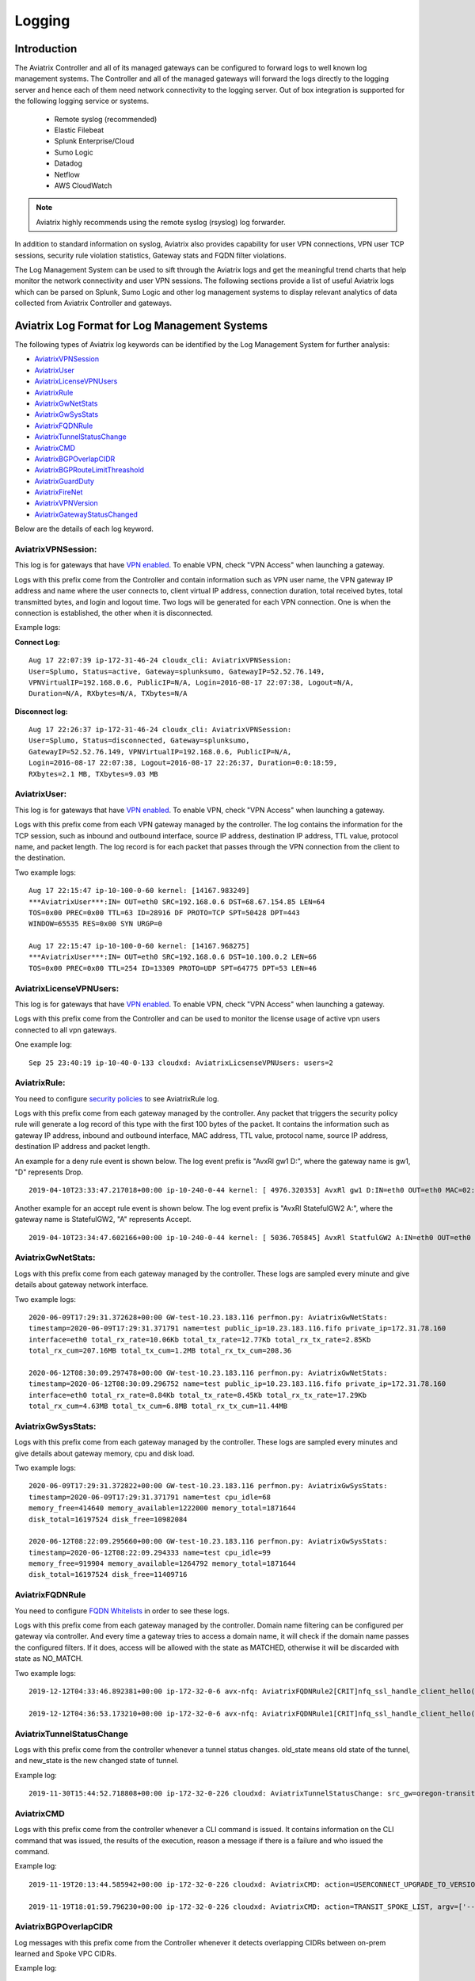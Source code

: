 .. meta::
   :description: Data Analytics with Aviatrix Logs
   :keywords: Rsyslog, Datadog, Splunk, Elastic Filebeat, Sumo, Netflow, Cloudwatch, aviatrix logs, data analytics



=========================================================
    Logging 
=========================================================



Introduction
================

The Aviatrix Controller and all of its managed gateways can be configured to forward logs to well known log management systems.
The Controller and all of the managed gateways will forward the logs directly to the logging server and hence each of them need network connectivity
to the logging server. Out of box integration is supported for the following logging service or systems.


 - Remote syslog (recommended)
 - Elastic Filebeat
 - Splunk Enterprise/Cloud
 - Sumo Logic
 - Datadog
 - Netflow
 - AWS CloudWatch

.. note:: Aviatrix highly recommends using the remote syslog (rsyslog) log forwarder.


In addition to standard information on syslog, Aviatrix also provides
capability for user VPN connections, VPN user TCP sessions, security
rule violation statistics, Gateway stats and FQDN filter violations.

The Log Management System can be used to sift through the Aviatrix logs and
get the meaningful trend charts that help monitor the network
connectivity and user VPN sessions. The following sections provide a
list of useful Aviatrix logs which can be parsed on Splunk, Sumo Logic
and other log management systems to display relevant analytics of data
collected from Aviatrix Controller and gateways.

Aviatrix Log Format for Log Management Systems
==================================================

The following types of Aviatrix log keywords can be identified by the Log
Management System for further analysis:

- `AviatrixVPNSession <https://docs.aviatrix.com/HowTos/AviatrixLogging.html#id1>`_
- `AviatrixUser <https://docs.aviatrix.com/HowTos/AviatrixLogging.html#id2>`_
- `AviatrixLicenseVPNUsers <https://docs.aviatrix.com/HowTos/AviatrixLogging.html#id4>`_ 
- `AviatrixRule <https://docs.aviatrix.com/HowTos/AviatrixLogging.html#id6>`_
- `AviatrixGwNetStats <https://docs.aviatrix.com/HowTos/AviatrixLogging.html#id7>`_
- `AviatrixGwSysStats <https://docs.aviatrix.com/HowTos/AviatrixLogging.html#id8>`_
- `AviatrixFQDNRule <https://docs.aviatrix.com/HowTos/AviatrixLogging.html#id9>`_
- `AviatrixTunnelStatusChange <https://docs.aviatrix.com/HowTos/AviatrixLogging.html#id10>`_
- `AviatrixCMD <https://docs.aviatrix.com/HowTos/AviatrixLogging.html#id11>`_
- `AviatrixBGPOverlapCIDR <https://docs.aviatrix.com/HowTos/AviatrixLogging.html#id12>`_
- `AviatrixBGPRouteLimitThreashold <https://docs.aviatrix.com/HowTos/AviatrixLogging.html#aviatrixbgproutelimitthreshold>`_
- `AviatrixGuardDuty <https://docs.aviatrix.com/HowTos/AviatrixLogging.html#id13>`_
- `AviatrixFireNet <https://docs.aviatrix.com/HowTos/AviatrixLogging.html#id14>`_
- `AviatrixVPNVersion <https://docs.aviatrix.com/HowTos/AviatrixLogging.html#id15>`_
- `AviatrixGatewayStatusChanged <https://docs.aviatrix.com/HowTos/AviatrixLogging.html#id16>`_

Below are the details of each log keyword. 

AviatrixVPNSession:
--------------------

This log is for gateways that have `VPN enabled <http://docs.aviatrix.com/HowTos/Cloud_Networking_Ref_Des.html>`_. To enable VPN, check "VPN Access" 
when launching a gateway. 

Logs with this prefix come from the Controller and contain  information such as VPN user
name, the VPN gateway IP address and name where the user connects to,
client virtual IP address, connection duration, total received bytes,
total transmitted bytes, and login and logout time. Two logs will be
generated for each VPN connection. One is when the connection is
established, the other when it is disconnected.

Example logs:

**Connect Log:**

::

  Aug 17 22:07:39 ip-172-31-46-24 cloudx_cli: AviatrixVPNSession: 
  User=Splumo, Status=active, Gateway=splunksumo, GatewayIP=52.52.76.149,
  VPNVirtualIP=192.168.0.6, PublicIP=N/A, Login=2016-08-17 22:07:38, Logout=N/A,
  Duration=N/A, RXbytes=N/A, TXbytes=N/A

**Disconnect log:**

::

  Aug 17 22:26:37 ip-172-31-46-24 cloudx_cli: AviatrixVPNSession: 
  User=Splumo, Status=disconnected, Gateway=splunksumo,
  GatewayIP=52.52.76.149, VPNVirtualIP=192.168.0.6, PublicIP=N/A,
  Login=2016-08-17 22:07:38, Logout=2016-08-17 22:26:37, Duration=0:0:18:59,
  RXbytes=2.1 MB, TXbytes=9.03 MB

AviatrixUser:
--------------

This log is for gateways that have `VPN enabled <http://docs.aviatrix.com/HowTos/Cloud_Networking_Ref_Des.html>`_. To enable VPN, check "VPN Access"
when launching a gateway.

Logs with this prefix come from each VPN gateway managed by the
controller. The log contains the information for the TCP session, such
as inbound and outbound interface, source IP address, destination IP
address, TTL value, protocol name, and packet length. The log record is
for each packet that passes through the VPN connection from the client
to the destination.

Two example logs:

::

  Aug 17 22:15:47 ip-10-100-0-60 kernel: [14167.983249]
  ***AviatrixUser***:IN= OUT=eth0 SRC=192.168.0.6 DST=68.67.154.85 LEN=64
  TOS=0x00 PREC=0x00 TTL=63 ID=28916 DF PROTO=TCP SPT=50428 DPT=443
  WINDOW=65535 RES=0x00 SYN URGP=0

  Aug 17 22:15:47 ip-10-100-0-60 kernel: [14167.968275]
  ***AviatrixUser***:IN= OUT=eth0 SRC=192.168.0.6 DST=10.100.0.2 LEN=66
  TOS=0x00 PREC=0x00 TTL=254 ID=13309 PROTO=UDP SPT=64775 DPT=53 LEN=46

AviatrixLicenseVPNUsers:
-------------------------

This log is for gateways that have `VPN enabled <http://docs.aviatrix.com/HowTos/Cloud_Networking_Ref_Des.html>`_. To enable VPN, check "VPN Access"
when launching a gateway.

Logs with this prefix come from the Controller and can be used to monitor 
the license usage of active vpn users connected to all vpn gateways.

One example log:

::

  Sep 25 23:40:19 ip-10-40-0-133 cloudxd: AviatrixLicsenseVPNUsers: users=2


AviatrixRule:
--------------

You need to configure `security policies <http://docs.aviatrix.com/HowTos/gateway.html#security-policy>`_ to see AviatrixRule log.

Logs with this prefix come from each gateway managed by the controller.
Any packet that triggers the security policy rule will generate a log
record of this type with the first 100 bytes of the packet. It contains
the information such as gateway IP address, inbound and outbound
interface, MAC address, TTL value, protocol name, source IP address,
destination IP address and packet length.

An example for a deny rule event is shown below. The log event prefix is  "AvxRl gw1 D:", where 
the gateway name is gw1, "D" represents Drop. 

::

 2019-04-10T23:33:47.217018+00:00 ip-10-240-0-44 kernel: [ 4976.320353] AvxRl gw1 D:IN=eth0 OUT=eth0 MAC=02:bd:e5:4f:d0:e2:02:d8:14:81:fc:48:08:00 SRC=10.240.1.60 DST=10.230.1.23 LEN=84 TOS=0x00 PREC=0x00 TTL=63 ID=45312 DF PROTO=ICMP TYPE=8 CODE=0 ID=2833 SEQ=1

Another example for an accept rule event is shown below. The log event prefix is "AvxRl StatefulGW2 A:", 
where the gateway name is StatefulGW2, "A" represents Accept.  

::

 2019-04-10T23:34:47.602166+00:00 ip-10-240-0-44 kernel: [ 5036.705845] AvxRl StatfulGW2 A:IN=eth0 OUT=eth0 MAC=02:bd:e5:4f:d0:e2:02:d8:14:81:fc:48:08:00 SRC=10.240.1.60 DST=10.230.1.23 LEN=84 TOS=0x00 PREC=0x00 TTL=63 ID=48453 DF PROTO=ICMP TYPE=8 CODE=0 ID=2834 SEQ=1


AviatrixGwNetStats:
--------------------

Logs with this prefix come from each gateway managed by the controller.
These logs are sampled every minute and give details about gateway
network interface.

Two example logs:

::
 
  2020-06-09T17:29:31.372628+00:00 GW-test-10.23.183.116 perfmon.py: AviatrixGwNetStats:
  timestamp=2020-06-09T17:29:31.371791 name=test public_ip=10.23.183.116.fifo private_ip=172.31.78.160
  interface=eth0 total_rx_rate=10.06Kb total_tx_rate=12.77Kb total_rx_tx_rate=2.85Kb
  total_rx_cum=207.16MB total_tx_cum=1.2MB total_rx_tx_cum=208.36
  
  2020-06-12T08:30:09.297478+00:00 GW-test-10.23.183.116 perfmon.py: AviatrixGwNetStats:
  timestamp=2020-06-12T08:30:09.296752 name=test public_ip=10.23.183.116.fifo private_ip=172.31.78.160
  interface=eth0 total_rx_rate=8.84Kb total_tx_rate=8.45Kb total_rx_tx_rate=17.29Kb
  total_rx_cum=4.63MB total_tx_cum=6.8MB total_rx_tx_cum=11.44MB


AviatrixGwSysStats:
-------------------

Logs with this prefix come from each gateway managed by the controller.
These logs are sampled every minutes and give details about gateway
memory, cpu and disk load.

Two example logs:

::

  2020-06-09T17:29:31.372822+00:00 GW-test-10.23.183.116 perfmon.py: AviatrixGwSysStats:
  timestamp=2020-06-09T17:29:31.371791 name=test cpu_idle=68
  memory_free=414640 memory_available=1222000 memory_total=1871644
  disk_total=16197524 disk_free=10982084

  2020-06-12T08:22:09.295660+00:00 GW-test-10.23.183.116 perfmon.py: AviatrixGwSysStats:
  timestamp=2020-06-12T08:22:09.294333 name=test cpu_idle=99
  memory_free=919904 memory_available=1264792 memory_total=1871644
  disk_total=16197524 disk_free=11409716


AviatrixFQDNRule
----------------

You need to configure `FQDN Whitelists <http://docs.aviatrix.com/HowTos/FQDN_Whitelists_Ref_Design.html>`_ in order to see these logs. 

Logs with this prefix come from each gateway managed by the controller.
Domain name filtering can be configured per gateway via controller. And
every time a gateway tries to access a domain name, it will check if the
domain name passes the configured filters. If it does, access will be
allowed with the state as MATCHED, otherwise it will be discarded with state
as NO_MATCH.

Two example logs:

::

  2019-12-12T04:33:46.892381+00:00 ip-172-32-0-6 avx-nfq: AviatrixFQDNRule2[CRIT]nfq_ssl_handle_client_hello() L#281  Gateway=spoke1-fqdn S_IP=172.32.1.144 D_IP=52.218.234.41 hostname=aviatrix-download.s3-us-west-2.amazonaws.com state=MATCHED  Rule=*.amazonaws.com;1

  2019-12-12T04:36:53.173210+00:00 ip-172-32-0-6 avx-nfq: AviatrixFQDNRule1[CRIT]nfq_ssl_handle_client_hello() L#281  Gateway=spoke1-fqdn S_IP=172.32.1.144 D_IP=98.137.246.7 hostname=www.yahoo.com state=NO_MATCH drop_reason=NOT_WHITELISTED

AviatrixTunnelStatusChange
--------------------------

Logs with this prefix come from the controller whenever a tunnel status changes.
old_state means old state of the tunnel, and new_state is the new changed state of tunnel.

Example log:

::

  2019-11-30T15:44:52.718808+00:00 ip-172-32-0-226 cloudxd: AviatrixTunnelStatusChange: src_gw=oregon-transit(AWS us-west-2) dst_gw=100.20.53.124(NA NA) old_state=Down new_state=Up

AviatrixCMD
--------------------------

Logs with this prefix come from the controller whenever a CLI command is issued.  It contains
information on the CLI command that was issued, the results of the execution,  reason
a message if there is a failure and who issued the command.

Example log:

.. highlight:: none

::

  2019-11-19T20:13:44.585942+00:00 ip-172-32-0-226 cloudxd: AviatrixCMD: action=USERCONNECT_UPGRADE_TO_VERSION, argv=['--rtn_file', '/run/shm/rtn957594707', 'userconnect_upgrade_to_version', 'upgrade-status', ''], result=Success, reason=, username=admin

  2019-11-19T18:01:59.796230+00:00 ip-172-32-0-226 cloudxd: AviatrixCMD: action=TRANSIT_SPOKE_LIST, argv=['--rtn_file', '/run/shm/rtn2091225061', 'transit_spoke_list', '--spoke_only'], result=Success, reason=, username=admin


AviatrixBGPOverlapCIDR
------------------------

Log messages with this prefix come from the Controller whenever it detects overlapping CIDRs between on-prem learned and Spoke VPC CIDRs. 

Example log:

::
  
  2018-09-24T20:28:58.330708+00:00 ip-172-31-23-128 cloudxd: AviatrixBGPOverlapCIDR: Time Detected: 2018-09-24 20:28:58.329881
 
  Spoke/Manual CIDRs ['10.0.0.0/8'] have a conflict with BGP Learned CIDRs [u'10.2.0.0/16', u'30.2.0.0/16'] in VPC vpc-782bb21f on connection vgw-bgp-ha.

AviatrixBGPRouteLimitThreshold
--------------------------------

Log messages with this prefix come from the Controller whenever it detects that total BGP routes
exceed the 80 routes. (AWS VGW has a total 100 route limit.)

Example log:

::
  
  2018-09-24T20:24:50.600144+00:00 ip-172-31-23-128 cloudxd: AviatrixBGPRouteLimitThreshold: This message is alerting you that the VGW listed below currently has 89 routes, which is approaching the VGW route limits (100). You can reduce the number of routes on VGW both from on-prem side and on Aviatrix Transit gateway by enabling Route Summarization feature.
 
  Time Detected: 2018-09-24 20:24:50.599822
 
  Connection Name: vgw-bgp-ha
  VGW Id: vgw-0942b724a5150bc6a

AviatrixGuardDuty
-------------------

Log messages with this prefix come from the Controller whenever it receives an alert message from AWS GuardDuty. 

Example log:

::

  2018-09-23T00:00:50.369963-07:00 ip-172-31-89-197 cloudxd: AviatrixGuardDuty: Account [aws], Region [us-east-1], Instance ID [i-0a675b03fafedd3f2], at 2018-09-23T02:05:35Z, 163.172.7.97 is performing SSH brute force attacks against i-0a675b03fafedd3f2.  Please tighten instance security group to avoid UnauthorizedAccess:EC2/SSHBruteForce threat.
 
  2018-09-23T00:00:50.332066-07:00 ip-172-31-89-197 cloudxd: AviatrixGuardDuty: Account [aws], Region [us-east-1], Instance ID [i-0a675b03fafedd3f2], at 2018-09-23T06:35:40Z, Unprotected port on EC2 instance i-0a675b03fafedd3f2 is being probed. Please tighten instance security group to avoid Recon:EC2/PortProbeUnprotectedPort threat.
 
AviatrixFireNet
-----------------

Log messages with this prefix come from the Controller whenever a firewall instance state changes. 

Example log:

::

  2019-11-19T09:38:40.070080-08:00 ip-172-31-93-101 cloudxd: AviatrixFireNet: Firewall i-021f23187b8ac81c9~~tran-fw-1 in FireNet VPC vpc-0f943cd05455358ac~~cal-transit-vpc-1 state has been changed to down.

  2019-11-19T09:39:03.066869-08:00 ip-172-31-93-101 cloudxd: AviatrixFireNet: Firewall i-021f23187b8ac81c9~~tran-fw-1 in FireNet VPC vpc-0f943cd05455358ac~~cal-transit-vpc-1 state has been changed to unaccessible.

  2019-11-19T09:40:12.878075-08:00 ip-172-31-93-101 cloudxd: AviatrixFireNet: Firewall i-021f23187b8ac81c9~~tran-fw-1 in FireNet VPC vpc-0f943cd05455358ac~~cal-transit-vpc-1 state has been changed to up.


AviatrixVPNVersion
-------------------

Log messages with this prefix come from the Controller whenever it rejects an Aviatrix VPN client connection.

Example log:

::

  2020-02-07T11:38:48.276150-08:00 Controller-52.204.188.212 cloudxd: AviatrixVPNVersion:  The VPN connection was rejected as it did not satisfy the minimum version requirements. Current version: AVPNC-2.4.10 Required minimum version: AVPNC-2.5.7 . The rejected VPN user name is tf-aws-52-tcplb-user1
  

AviatrixGatewayStatusChanged
-----------------------------

These log messages will be seen from the Controller's syslogs when a gateway's status changes

Example log:

::

  2020-03-29T00:09:13.201669+00:00 ip-10-88-1-63 cloudxd: AviatrixGatewayStatusChanged: status=down gwname=EMEA-ENG-VPNGateway
  
  

Logging Configuration at Aviatrix Controller
================================================

To enable logging from the Aviatrix Controller, go to Settings > Logging. Once logging is enabled, both the Controller and all gateways will forward logs directly to the logging server.

 .. note::  A total of 10 profiles from index 0 to 9 are supported for remote syslog, while index 9 is reserved for CoPilot.

            Newly deployed gateway will be added to a profile if it is the only profile enabled in the index range of 0 to 8,

            If more than one profiles are enabled in the range of 0 to 8, the newly deployed gateway will not be added to any profile in the range of 0 to 8. User may use the advanced options in the logging "edit options" window to edit the exclude and include list.

            However newly deployed gateway will always be added to profile 9 which is reserved for Copilot to monitor.


Remote Syslog
------------------
On the Aviatrix Controller:
  a. Profile Index: select a profile to edit
  #. Server:	FQDN or IP address of the remote syslog server
  #. Port:	Listening port of the remote syslog server (6514 by default)
  #. CA Certificate: Certificate Authority (CA) certificate
  #. Server Public Certificate: Public certificate of the controller signed by the same CA
  #. Server Private Key: Private key of the controller that pairs with the public certificate
  #. Protocol:	TCP or UDP (TCP by default)
  #. Optional Custom Template: Useful when forwarding to 3rd party servers like Datadog or Sumo (Details bellow)
  
On the Remote syslog server:
  a. Install rsyslog and rsyslog-gnutls packages
  #. Create a new config file in /etc/rsyslog.d with the similar content as in the following box depends on your rsyslog version to enable tls connection. Please make sure key paths are readable by the syslog user
  #. Make sure the output directory /var/log is writable by rsyslog user/daemon
  #. Restart rsyslog service and check port is listening and no error in /var/log/syslog
  #. Confirm the port is allowed in the security group / fireware for incoming traffic

(version <8)
::

    $ModLoad imtcp
    $InputTCPServerRun 514

    $DefaultNetstreamDriver gtls

    #Certificate location
    $DefaultNetstreamDriverCAFile /etc/cert/rsyslog-ca.pem
    $DefaultNetstreamDriverCertFile /etc/cert/rsyslog-crt.pem
    $DefaultNetstreamDriverKeyFile /etc/cert/rsyslog-key.pem

    $InputTCPServerStreamDriverAuthMode x509/certvalid
    $InputTCPServerStreamDriverMode 1 # run driver in TLS-only mode

    # Re-direct logs to host specific directories
    $template TmplMsg, "/var/log/aviatrix/%HOSTNAME%/%PROGRAMNAME%"
    *.info,mail.none,authpriv.*,cron.none ?TmplMsg
    & ~


(version >=8)
::

    global(
        DefaultNetstreamDriver="gtls"
        DefaultNetstreamDriverCAFile="/etc/cert/rsyslog-ca.pem"
        DefaultNetstreamDriverCertFile="/etc/cert/rsyslog-crt.pem"
        DefaultNetstreamDriverKeyFile="/etc/cert/rsyslog-key.pem"
    )
    template(name="TmplMsg" type="list") {
        constant(value="/var/log/aviatrix/")
        property(name="hostname")
        constant(value="/")
        property(name="programname" SecurePath="replace")
        constant(value="")
        }
    ruleset(name="remote"){
        *.info;mail.none;authpriv.*;cron.none action(type="omfile" DynaFile="TmplMsg")
    }
    module(
        load="imtcp"
        StreamDriver.Name="gtls"
        StreamDriver.Mode="1"
        StreamDriver.Authmode="anon"
    )
    input(type="imtcp" port="514" ruleset="remote")


Then
  1. Go to /var/log/aviatrix directory
  #. Find the directory of desired controller or gateway
        a. Controller's directory name is in a format of Controller-public_IP_of_controller
        #. Gateway's directory name is in a format of GW-gateway_name-public_IP_of_gateway
  #. Each controller/gateway directory should have
        a. auth.log
        #. syslog



Using Rsyslog to send logs to Sumo
^^^^^^^^^^^^^^^^^^^^^^^^^^^^^^^^^^

Since Sumo agents on the controller and gateways tend to consume a lot of cpu/memory resources, we strongly suggest that rsyslog is used instead to send logs to Sumo. This is `documented by Sumo <https://help.sumologic.com/03Send-Data/Sources/02Sources-for-Hosted-Collectors/Cloud-Syslog-Source>`_. Follow the following instructions:

  #. Follow the directions in `Sumo document  <https://help.sumologic.com/03Send-Data/Sources/02Sources-for-Hosted-Collectors/Cloud-Syslog-Source>`_ to create a cloud syslog source on your collections. Save the token, host and tcp tls port.
  #. Go to Controller/Settings/Logging/Remote Syslog and enable the service
  #. Enter the Server ip/fqdn that you received from the first step
  #. Provide the port - obtained from the first step
  #. Upload the CA cert from Sumo pointed by their documentation
  #. Keep the Protocol set to TCP
  #. For Optional Custom Template, copy the following string and replace the string ADD_YOUR_SUMO_TOKEN_HERE with the token you received in the first step. Please do keep the square brackets around the token.

 .. code-block:: json

<%pri%>%protocol-version% %timestamp:::date-rfc3339% %HOSTNAME% %app-name% %procid% %msgid% [ADD_YOUR_SUMO_TOKEN_HERE] %msg%\\n

 .. note:: 
	The Aviatrix Controller expects certificates in PEM format. Attempting to upload the wrong format may return an Exception Error. To convert the DigiCert certificate downloaded from SumoLogic's documentation into PEM format, use the following command: openssl x509 -in DigiCertHighAssuranceEVRootCA.crt -inform der -outform pem -out DigiCertHighAssuranceEVRootCA.pem
 
|rsyslog_template|

.. |rsyslog_template| image:: AviatrixLogging_media/rsyslog_template.png
   :width: 6.50500in
   :height: 6.20500in

Using Rsyslog to send logs to Datadog
^^^^^^^^^^^^^^^^^^^^^^^^^^^^^^^^^^^^^
  #. Go to Controller/Settings/Logging/Remote Syslog and enable the service
  #. Server: intake.logs.datadoghq.com
  #. Port: 10514
  #. Protocol: TCP
  #. For Optional Custom Template, copy the following string and replace the string DATADOG_API_KEY with your own key.

 .. note:: DATADOG_API_KEY <%pri%>%protocol-version% %timestamp:::date-rfc3339% %HOSTNAME% %app-name% - - - %msg%\\n


Using Rsyslog to send logs to Splunk
^^^^^^^^^^^^^^^^^^^^^^^^^^^^^^^^^^^^
  #. Follow the directions in `Splunk Monitornetworkports <https://docs.splunk.com/Documentation/Splunk/latest/Data/Monitornetworkports>`_ to create a listener in Splunk.
  #. Go to Controller/Settings/Logging/Remote Syslog and enable the service
  #. Server: your Splunk server fqdn or ip
  #. Port: your Splunk listener port
  #. Protocol: TCP
  #. Optional Custom Template: (leave blank)


Using Rsyslog to send logs to Logstash (ElasticSearch/Kibana/ELK stack)
^^^^^^^^^^^^^^^^^^^^^^^^^^^^^^^^^^^^^^^^^^^^^^^^^^^^^^^^^^^^^^^^^^^^^^^
  #. Follow the directions in `Logstash TCP input <https://www.elastic.co/guide/en/logstash/current/plugins-inputs-tcp.html>`_ to create a tcp listener in Logstash.
  #. Go to Controller/Settings/Logging/Remote Syslog and enable the service
  #. Server: your Logstash server fqdn or ip
  #. Port: your Logstash listener port
  #. Protocol: TCP
  #. Optional Custom Template: (leave blank)

A sample config of Logstash to work with Rsyslog in ELK stack v7 is
::

    input {
        syslog {
            port => 6514
        }
    }

    output {
        elasticsearch {
            hosts => ["127.0.0.1:9200"]
        }
    }


Filebeat Forwarder
-----------------------
On the Aviatrix Controller:
  a. Server:	FQDN or IP address of logstash server
  #. Port:	Listening port of logstash server (5000 by default)
  #. Optional Configuration File:	(Deprecated)


A sample config of Logstash to work with Filebeat in ELK stack v7 is
::

    input {
        beats {
            port => 5000
        }
    }

    filter {
      mutate {
        rename => {
          "[host][name]" => "[host]"
        }
      }
    }

    output {
        elasticsearch {
            hosts => ["127.0.0.1:9200"]
        }
    }


Splunk Logging
-------------------
On the Aviatrix Controller:
  a. How to configure:	Manual Input or Import File
  #. Splunk Server:	FQDN or IP address of Splunk Enterprise Server
  #. Splunk Server Listening Port:	Listening port of Splunk Enterprise Server
  #. Splunk inputs.conf stanza: (Deprecated)

Note:
If "Import File" is selected for "How to configure", please provide the Splunk configuration file. 


Sumo Logic
-------------------
On the Aviatrix Controller:
   a. Access ID : ID of SumoLogic server
   #. Access Key: Access key of SumoLogic server
   #. Source Category: The category string of the source
   #. Additional Configurations: (Deprecated)

Steps to `upgrade <http://docs.aviatrix.com/HowTos/sumologic_upgrade.html>`_
Sumologic Collectors(eg: Controllers/Gateways) from SumoLogic servers.

Please note that Sumo collector is memory intensive and needs instances with at least 2GB of memory - for AWS, t3.small, or higher depending on features deployed.


DataDog Agent
-------------------
You may refer to this link, `DatadogIntegration <https://docs.aviatrix.com/HowTos/DatadogIntegration.html>`_ to set up. However, based on the past year experience, the vendor has changed the client root certificates for a few times.
   a. You may disable DataDog Agent and re-enable it to fetch the current new root certificate.
   #. Or, we highly recommend to follow above 3.1.b steps to use Remote Syslog as client to forward to any servers and will not encounter any of these cert issues.

Before 5.3 release, DataDog agent woulld only upload metrics from the Aviatrix Controller and Gateways - from release 5.3, we also upload syslogs to bring it on par with Sumo and Splunk agent behavior.


Cloudwatch
-------------------
Please follow this link `AWS CloudWatch Integration <https://docs.aviatrix.com/HowTos/cloudwatch.html>`_ for instruction.


Log Management System Apps
====================================

The Aviatrix Controller can be configured to forward logs to various log
management systems. Aviatrix also provides apps with prebuilt dashboards
for popular log management systems like Splunk and Sumo Logic.

Splunk App for Aviatrix
-----------------------

Splunk app for Aviatrix can be downloaded from
`Splunkbase <https://splunkbase.splunk.com/app/3585/>`_.

Click `SplunkforAviatrix <https://github.com/AviatrixSystems/SplunkforAviatrix>`_ to check instructions on GitHub.

**Sample**

|splunk_sample|


Sumo Logic App for Aviatrix
---------------------------

The Sumo Logic app installation guide is also available on
`GitHub <https://github.com/AviatrixSystems/SumoLogicforAviatrix>`_.

**Sample**

|sumo_sample|

.. |splunk_sample| image:: DataAnalSplunkSumo_media/splunk_overview.png
   :width: 6.50000in
   :height: 6.55000in
.. |sumo_sample| image:: DataAnalSplunkSumo_media/sumo_overview.png
   :width: 6.50500in
   :height: 6.20500in


Loggly integration via Syslog
====================================

To configure Loggly integration through an intermediary syslog server relay:

1. Build an rsyslog server relay using a Linux distribution of your choice 

2. Configure Aviatrix to send rsyslog traffic to the relay (section 3.1 above)

3. Follow `this document <https://www.loggly.com/docs/network-devices-and-routers/>`_ to configure the relay to send to Loggly


Netflow
=============

Aviatrix gateways support Netflow protocol v5 and v9.

Please follow this link `Netflow Integration <https://docs.aviatrix.com/HowTos/netflow.html#netflow-integration>`_ to enable it.


Micro-segmentation Logging
===========================
If Remote Syslog is enabled, you can consume the raw micro-segmentation data (as files that are saved to a predetermined location; or that are sent to a remote host that can parse the data and then perform actions on it, such as sending it to a printer or saving it as a file). Micro-segmentation data includes the following information:

- timestamp
- source IP
- destination IP
- protocol (for example, ICMP or TCP)
- port number
- if a policy is enforced
- if a policy was allowed or denied
- gateway name
- policy ID

Click `here <https://docs.aviatrix.com/HowTos/secure_networking_microsegmentation.html>`_ for more information on micro-segmentation.



.. disqus::